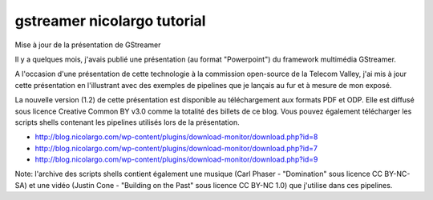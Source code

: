 ﻿



.. _gstreamer_nicolargo_tutorial:

==============================
gstreamer nicolargo tutorial
==============================

.. seealso::

   - http://blog.nicolargo.com/gstreamer


Mise à jour de la présentation de GStreamer

Il y a quelques mois, j'avais publié une présentation (au format "Powerpoint")
du framework multimédia GStreamer.

A l'occasion d'une présentation de cette technologie à la commission open-source
de la Telecom Valley, j'ai mis à jour cette présentation en l'illustrant avec
des exemples de pipelines que je lançais au fur et à mesure de mon exposé.

La nouvelle version (1.2) de cette présentation est disponible au téléchargement
aux formats PDF et ODP. Elle est diffusé sous licence Creative Common BY v3.0
comme la totalité des billets de ce blog. Vous pouvez également télécharger
les scripts shells contenant les pipelines utilisés lors de la présentation.




- http://blog.nicolargo.com/wp-content/plugins/download-monitor/download.php?id=8
- http://blog.nicolargo.com/wp-content/plugins/download-monitor/download.php?id=7
- http://blog.nicolargo.com/wp-content/plugins/download-monitor/download.php?id=9

Note: l'archive des scripts shells contient également une musique (Carl Phaser
- "Domination" sous licence CC BY-NC-SA) et une vidéo (Justin Cone - "Building
on the Past" sous licence CC BY-NC 1.0) que j'utilise dans ces pipelines.
